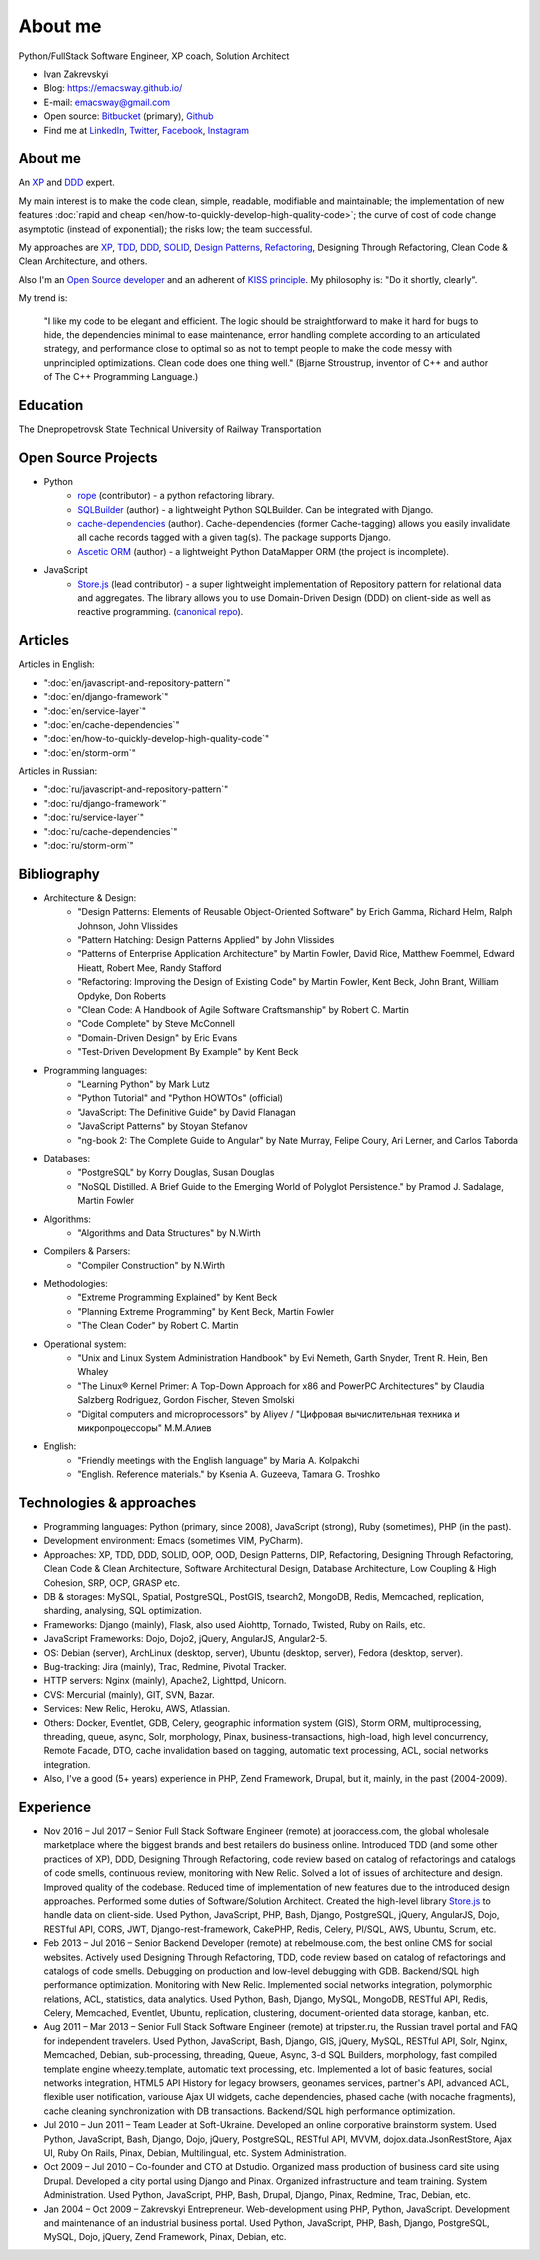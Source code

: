 
.. _about:


About me
========

.. image:: /_media/about/me.jpg
   :height: 100px
   :width: 100px
   :alt: me
   :align: right

Python/FullStack Software Engineer, XP coach, Solution Architect

- Ivan Zakrevskyi
- Blog: https://emacsway.github.io/
- E-mail: emacsway@gmail.com
- Open source: `Bitbucket <https://bitbucket.org/emacsway>`__ (primary), `Github <https://github.com/emacsway>`__
- Find me at `LinkedIn <https://www.linkedin.com/in/emacsway>`__, `Twitter <https://twitter.com/emacsway>`__, `Facebook <https://www.facebook.com/emacsway>`__, `Instagram <https://www.instagram.com/emacsway/>`__


About me
--------

.. bearded developer since 2004

An XP_ and DDD_ expert.

My main interest is to make the code clean, simple, readable, modifiable and maintainable; the implementation of new features :doc:`rapid and cheap <en/how-to-quickly-develop-high-quality-code>`; the curve of cost of code change asymptotic (instead of exponential); the risks low; the team successful.

My approaches are XP_, TDD_, DDD_, SOLID_, `Design Patterns`_, Refactoring_, Designing Through Refactoring, Clean Code & Clean Architecture, and others.

Also I'm an `Open Source developer <Open Source Projects_>`__ and an adherent of `KISS principle <KISS_>`_. My philosophy is: "Do it shortly, clearly".

My trend is:

    "I like my code to be elegant and efficient. The logic should be straightforward to make it hard for bugs to hide, the dependencies minimal to ease maintenance, error handling complete according to an articulated strategy, and performance close to optimal so as not to tempt people to make the code messy with unprincipled optimizations. Clean code does one thing well." (Bjarne Stroustrup, inventor of C++ and author of The C++ Programming Language.)


Education
---------

.. 1994-1999 - 

The Dnepropetrovsk State Technical University of Railway Transportation


Open Source Projects
--------------------

* Python
    * `rope <https://github.com/python-rope/rope>`_ (contributor) - a python refactoring library.
    * `SQLBuilder <https://bitbucket.org/emacsway/sqlbuilder>`_ (author) - a lightweight Python SQLBuilder. Can be integrated with Django.
    * `cache-dependencies <https://bitbucket.org/emacsway/cache-dependencies>`_ (author). Cache-dependencies (former Cache-tagging) allows you easily invalidate all cache records tagged with a given tag(s). The package supports Django.
    * `Ascetic ORM <https://bitbucket.org/emacsway/ascetic>`_ (author) - a lightweight Python DataMapper ORM (the project is incomplete).

* JavaScript
    * `Store.js <https://github.com/emacsway/store>`_ (lead contributor) - a super lightweight implementation of Repository pattern for relational data and aggregates. The library allows you to use Domain-Driven Design (DDD) on client-side as well as reactive programming. (`canonical repo <https://github.com/joor/store-js-external>`__).


Articles
--------

Articles in English:

* ":doc:`en/javascript-and-repository-pattern`"
* ":doc:`en/django-framework`"
* ":doc:`en/service-layer`"
* ":doc:`en/cache-dependencies`"
* ":doc:`en/how-to-quickly-develop-high-quality-code`"
* ":doc:`en/storm-orm`"

Articles in Russian:

* ":doc:`ru/javascript-and-repository-pattern`"
* ":doc:`ru/django-framework`"
* ":doc:`ru/service-layer`"
* ":doc:`ru/cache-dependencies`"
* ":doc:`ru/storm-orm`"


Bibliography
------------

* Architecture & Design:
    * "Design Patterns: Elements of Reusable Object-Oriented Software" by Erich Gamma, Richard Helm, Ralph Johnson, John Vlissides
    * "Pattern Hatching: Design Patterns Applied" by John Vlissides
    * "Patterns of Enterprise Application Architecture" by Martin Fowler, David Rice, Matthew Foemmel, Edward Hieatt, Robert Mee, Randy Stafford
    * "Refactoring: Improving the Design of Existing Code" by Martin Fowler, Kent Beck, John Brant, William Opdyke, Don Roberts
    * "Clean Code: A Handbook of Agile Software Craftsmanship" by Robert C. Martin
    * "Code Complete" by Steve McConnell
    * "Domain-Driven Design" by Eric Evans
    * "Test-Driven Development By Example" by Kent Beck
* Programming languages:
    * "Learning Python" by Mark Lutz
    * "Python Tutorial" and "Python HOWTOs" (official)
    * "JavaScript: The Definitive Guide" by David Flanagan
    * "JavaScript Patterns" by Stoyan Stefanov
    * "ng-book 2: The Complete Guide to Angular" by Nate Murray, Felipe Coury, Ari Lerner, and Carlos Taborda
* Databases:
    * "PostgreSQL" by Korry Douglas, Susan Douglas
    * "NoSQL Distilled. A Brief Guide to the Emerging World of Polyglot Persistence." by Pramod J. Sadalage, Martin Fowler
* Algorithms:
    * "Algorithms and Data Structures" by N.Wirth
* Compilers & Parsers:
    * "Compiler Construction" by N.Wirth
* Methodologies:
    * "Extreme Programming Explained" by Kent Beck
    * "Planning Extreme Programming" by Kent Beck, Martin Fowler
    * "The Clean Coder" by Robert C. Martin
* Operational system:
    * "Unix and Linux System Administration Handbook" by Evi Nemeth, Garth Snyder, Trent R. Hein, Ben Whaley
    * "The Linux® Kernel Primer: A Top-Down Approach for x86 and PowerPC Architectures" by Claudia Salzberg Rodriguez, Gordon Fischer, Steven Smolski
    * "Digital computers and microprocessors" by Aliyev / "Цифровая вычислительная техника и микропроцессоры" М.М.Алиев
* English:
    * "Friendly meetings with the English language" by Maria A. Kolpakchi
    * "English. Reference materials." by Ksenia A. Guzeeva, Tamara G. Troshko


..
    In the queue
    ------------

    * "Microsoft Application Architecture Guide" by Microsoft Corporation (J.D. Meier, David Hill, Alex Homer, Jason Taylor, Prashant Bansode, Lonnie Wall, Rob Boucher Jr., Akshay Bogawat)
    * "Analysis Patterns. Reusable Object Models" by Martin Fowler
    * "Enterprise Integration Patterns: Designing, Building, and Deploying Messaging Solutions" by Gregor Hohpe, Bobby Woolf
    * "Service Design Patterns: Fundamental Design Solutions for SOAP/WSDL and RESTful Web Services" by Robert Daigneau
    * "SQL Antipatterns. Avoiding the Pitfalls of Database Programming." by Bill Karwin
    * "Refactoring Databases. Evolutionary Database Design" by Scott J Ambler and Pramod J. Sadalage
    * "An Introduction to Database Systems" by C.J. Date
    * "Rapid Development: Taming Wild Software Schedules" by Steve McConnell
    * "Implementation Patterns" by Kent Beck
    * "Agile Software Development. Principles, Patterns, and Practices." by Robert C. Martin, James W. Newkirk, Robert S. Koss
    * "Clean Architecture: A Craftsman's Guide to Software Structure and Design" by Robert C. Martin
    * "xUnit Test Patterns. Refactoring Test Code." by Gerard Meszaros
    * "Service-Oriented Architecture Analysis and Design for Services and Microservices" by Thomas Erl
    * "Building Microservices. Designing Fine-Grained Systems" by Sam Newman
    * "Applying UML and Patterns: An Introduction to Object-Oriented Analysis and Design and Iterative Development" by Craig Larman
    * "The Definitive Guide to MongoDB" by David Hows, Peter Membrey, Eelco Plugge, Tim Hawkins
    * "High Performance MySQL" by Baron Schwartz, Peter Zaitsev, and Vadim Tkachenko
    * "PostgreSQL: Up and Running" by Regina Obe and Leo Hsu
    * "PostgreSQL 9.0 High Performance" by Gregory Smith
    * "Refactoring To Patterns" by Joshua Kerievsky
    * "Pattern-Oriented Software Architecture: A System of Patterns, Volume 1" by Frank Buschmann, Regine Meunier, Hans Rohnert, Peter Sommerlad, Michael Stal
    * "Pattern-Oriented Software Architecture: Patterns for Concurrent and Networked Objects, Volume 2" by Douglas C. Schmidt, Michael Stal, Hans Rohnert, Frank Buschmann
    * "Pattern-Oriented Software Architecture: Patterns for Resource Management, Volume 3" by Michael Kircher, Prashant Jain
    * "Pattern-Oriented Software Architecture: A Pattern Language for Distributed Computing, Volume 4" by Frank Buschmann, Kevin Henney, Douglas C. Schmidt
    * "Pattern-Oriented Software Architecture: On Patterns and Pattern Languages, Volume 5" by Frank Buschmann, Kevin Henney, Douglas C. Schmidt


Technologies & approaches
-------------------------

* Programming languages: Python (primary, since 2008), JavaScript (strong), Ruby (sometimes),  PHP (in the past).
* Development environment: Emacs (sometimes VIM, PyCharm).
* Approaches: XP, TDD, DDD, SOLID, OOP, OOD, Design Patterns, DIP, Refactoring, Designing Through Refactoring, Clean Code & Clean Architecture, Software Architectural Design, Database Architecture, Low Coupling & High Cohesion, SRP, OCP, GRASP etc.
* DB & storages: MySQL, Spatial, PostgreSQL, PostGIS, tsearch2, MongoDB, Redis, Memcached, replication, sharding, analysing, SQL optimization.
* Frameworks: Django (mainly), Flask, also used Aiohttp, Tornado, Twisted, Ruby on Rails, etc.
* JavaScript Frameworks: Dojo, Dojo2, jQuery, AngularJS, Angular2-5.
* OS: Debian (server), ArchLinux (desktop, server), Ubuntu (desktop, server), Fedora (desktop, server).
* Bug-tracking: Jira (mainly), Trac, Redmine, Pivotal Tracker.
* HTTP servers: Nginx (mainly), Apache2, Lighttpd, Unicorn.
* CVS: Mercurial (mainly), GIT, SVN, Bazar.
* Services: New Relic, Heroku, AWS, Atlassian.
* Others: Docker, Eventlet, GDB, Celery, geographic information system (GIS), Storm ORM, multiprocessing, threading, queue, async, Solr, morphology, Pinax, business-transactions, high-load, high level concurrency, Remote Facade, DTO, cache invalidation based on tagging, automatic text processing, ACL, social networks integration.
* Also, I've a good (5+ years) experience in PHP, Zend Framework, Drupal, but it, mainly, in the past (2004-2009).


Experience
----------

* Nov 2016 – Jul 2017 – Senior Full Stack Software Engineer (remote) at jooraccess.com, the global wholesale marketplace where the biggest brands and best retailers do business online. Introduced TDD (and some other practices of XP), DDD, Designing Through Refactoring, code review based on catalog of refactorings and catalogs of code smells, continuous review, monitoring with New Relic. Solved a lot of issues of architecture and design. Improved quality of the codebase. Reduced time of implementation of new features due to the introduced design approaches. Performed some duties of Software/Solution Architect. Created the high-level library `Store.js <https://github.com/emacsway/store>`__ to handle data on client-side. Used Python, JavaScript, PHP, Bash, Django, PostgreSQL, jQuery, AngularJS, Dojo, RESTful API, CORS, JWT, Django-rest-framework, CakePHP, Redis, Celery, Pl/SQL, AWS, Ubuntu, Scrum, etc.
* Feb 2013 – Jul 2016 – Senior Backend Developer (remote) at rebelmouse.com, the best online CMS for social websites. Actively used Designing Through Refactoring, TDD, code review based on catalog of refactorings and catalogs of code smells. Debugging on production and low-level debugging with GDB. Backend/SQL high performance optimization. Monitoring with New Relic. Implemented social networks integration, polymorphic relations, ACL, statistics, data analytics. Used Python, Bash, Django, MySQL, MongoDB, RESTful API, Redis, Celery, Memcached, Eventlet, Ubuntu, replication, clustering, document-oriented data storage, kanban, etc.
* Aug 2011 – Mar 2013 – Senior Full Stack Software Engineer (remote) at tripster.ru, the Russian travel portal and FAQ for independent travelers. Used Python, JavaScript, Bash, Django, GIS, jQuery, MySQL, RESTful API, Solr, Nginx, Memcached, Debian, sub-processing, threading, Queue, Async, 3-d SQL Builders, morphology, fast compiled template engine wheezy.template, automatic text processing, etc. Implemented a lot of basic features, social networks integration, HTML5 API History for legacy browsers, geonames services, partner's API, advanced ACL, flexible user notification, variouse Ajax UI widgets, cache dependencies, phased cache (with nocache fragments), cache cleaning synchronization with DB transactions. Backend/SQL high performance optimization.
* Jul 2010 – Jun 2011 – Team Leader at Soft-Ukraine. Developed an online corporative brainstorm system. Used Python, JavaScript, Bash, Django, Dojo, jQuery, PostgreSQL, RESTful API, MVVM, dojox.data.JsonRestStore, Ajax UI, Ruby On Rails, Pinax, Debian, Multilingual, etc. System Administration.
* Oct 2009 – Jul 2010 – Co-founder and CTO at Dstudio. Organized mass production of business card site using Drupal. Developed a city portal using Django and Pinax. Organized infrastructure and team training. System Administration. Used Python, JavaScript, PHP, Bash, Drupal, Django, Pinax, Redmine, Trac, Debian, etc.
* Jan 2004 – Oct 2009 – Zakrevskyi Entrepreneur. Web-development using PHP, Python, JavaScript. Development and maintenance of an industrial business portal. Used Python, JavaScript, PHP, Bash, Django, PostgreSQL, MySQL, Dojo, jQuery, Zend Framework, Pinax, Debian, etc.


..
    "The design goal for Eventlet’s API is simplicity and readability. You should be able to read its code and understand what it’s doing. Fewer lines of code are preferred over excessively clever implementations." (`Eventlet’s docs <http://eventlet.net/doc/basic_usage.html>`__)

    "Simplicity and elegance are unpopular because they require hard work and discipline to achieve and education to be appreciated." (Edsger W. Dijkstra)

    "Simplicity is prerequisite for reliability." (Edsger W. Dijkstra)

    "Simplicity is a great virtue but it requires hard work to achieve it and education to appreciate it. And to make matters worse: complexity sells better." (Edsger W. Dijkstra, 1984 `On the nature of Computing Science <http://www.cs.utexas.edu/users/EWD/transcriptions/EWD08xx/EWD896.html>`__ (EWD896))

    "A little time spent refactoring can make the code better communicate its purpose. Programming in this mode is all about saying exactly what you mean." ("Refactoring: Improving the Design of Existing Code", Martin Fowler)

    "programmers will have to wrestle with the messy real world." (Steve McConnel)

    "We become authorities and experts in the practical and scientific spheres by so many separate acts and hours of work. If a person keeps faithfully busy each hour of the working day, he can count on waking up some morning to find himself one of the competent ones of his generation." (William James)

    "Clean code - is ability of code to express the truth about itself, and not misleading."


.. _KISS: https://people.apache.org/~fhanik/kiss.html

.. _TDD: https://en.wikipedia.org/wiki/Test-driven_development
.. _OOP: https://en.wikipedia.org/wiki/Object-oriented_programming
.. _OOD: https://en.wikipedia.org/wiki/Object-oriented_design
.. _DDD: https://en.wikipedia.org/wiki/Domain-driven_design
.. _DIP: http://martinfowler.com/articles/injection.html
.. _Inversion Of Control: http://martinfowler.com/articles/injection.html
.. _Design Patterns: https://en.wikipedia.org/wiki/Software_design_pattern
.. _Refactoring: http://www.refactoring.com/catalog/
.. _Software Architectural Design: https://en.wikipedia.org/wiki/Software_architecture
.. _Database Architecture: https://en.wikipedia.org/wiki/Data_architecture
.. _Unit Of Work: https://martinfowler.com/eaaCatalog/unitOfWork.html
.. _XP: https://martinfowler.com/bliki/ExtremeProgramming.html

.. _Coupling: https://en.wikipedia.org/wiki/Coupling_(computer_programming)
.. _Cohesion: https://en.wikipedia.org/wiki/Cohesion_(computer_science)
.. _Coupling And Cohesion: http://wiki.c2.com/?CouplingAndCohesion
.. _SRP: https://en.wikipedia.org/wiki/Single_responsibility_principle
.. _OCP: https://en.wikipedia.org/wiki/Open/closed_principle
.. _SOLID: https://en.wikipedia.org/wiki/SOLID_(object-oriented_design)
.. _GRASP: https://en.wikipedia.org/wiki/GRASP_(object-oriented_design)
